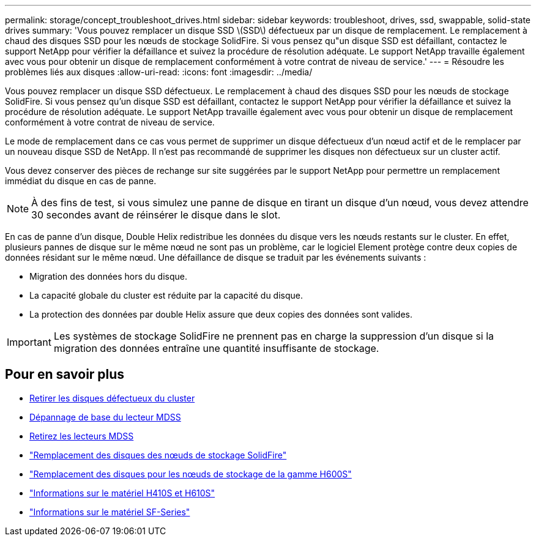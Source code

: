 ---
permalink: storage/concept_troubleshoot_drives.html 
sidebar: sidebar 
keywords: troubleshoot, drives, ssd, swappable, solid-state drives 
summary: 'Vous pouvez remplacer un disque SSD \(SSD\) défectueux par un disque de remplacement. Le remplacement à chaud des disques SSD pour les nœuds de stockage SolidFire. Si vous pensez qu"un disque SSD est défaillant, contactez le support NetApp pour vérifier la défaillance et suivez la procédure de résolution adéquate. Le support NetApp travaille également avec vous pour obtenir un disque de remplacement conformément à votre contrat de niveau de service.' 
---
= Résoudre les problèmes liés aux disques
:allow-uri-read: 
:icons: font
:imagesdir: ../media/


[role="lead"]
Vous pouvez remplacer un disque SSD défectueux. Le remplacement à chaud des disques SSD pour les nœuds de stockage SolidFire. Si vous pensez qu'un disque SSD est défaillant, contactez le support NetApp pour vérifier la défaillance et suivez la procédure de résolution adéquate. Le support NetApp travaille également avec vous pour obtenir un disque de remplacement conformément à votre contrat de niveau de service.

Le mode de remplacement dans ce cas vous permet de supprimer un disque défectueux d'un nœud actif et de le remplacer par un nouveau disque SSD de NetApp. Il n'est pas recommandé de supprimer les disques non défectueux sur un cluster actif.

Vous devez conserver des pièces de rechange sur site suggérées par le support NetApp pour permettre un remplacement immédiat du disque en cas de panne.


NOTE: À des fins de test, si vous simulez une panne de disque en tirant un disque d'un nœud, vous devez attendre 30 secondes avant de réinsérer le disque dans le slot.

En cas de panne d'un disque, Double Helix redistribue les données du disque vers les nœuds restants sur le cluster. En effet, plusieurs pannes de disque sur le même nœud ne sont pas un problème, car le logiciel Element protège contre deux copies de données résidant sur le même nœud. Une défaillance de disque se traduit par les événements suivants :

* Migration des données hors du disque.
* La capacité globale du cluster est réduite par la capacité du disque.
* La protection des données par double Helix assure que deux copies des données sont valides.



IMPORTANT: Les systèmes de stockage SolidFire ne prennent pas en charge la suppression d'un disque si la migration des données entraîne une quantité insuffisante de stockage.



== Pour en savoir plus

* xref:task_troubleshoot_remove_failed_drives.adoc[Retirer les disques défectueux du cluster]
* xref:concept_troubleshoot_basic_mdss_drive_troubleshooting.adoc[Dépannage de base du lecteur MDSS]
* xref:task_troubleshoot_remove_mdss_drives.adoc[Retirez les lecteurs MDSS]
* https://library.netapp.com/ecm/ecm_download_file/ECMLP2844771["Remplacement des disques des nœuds de stockage SolidFire"]
* https://library.netapp.com/ecm/ecm_download_file/ECMLP2846859["Remplacement des disques pour les nœuds de stockage de la gamme H600S"]
* link:hardware/concept_h410s_h610s_info.html["Informations sur le matériel H410S et H610S"]
* link:hardware/concept_sfseries_info.html["Informations sur le matériel SF-Series"]

